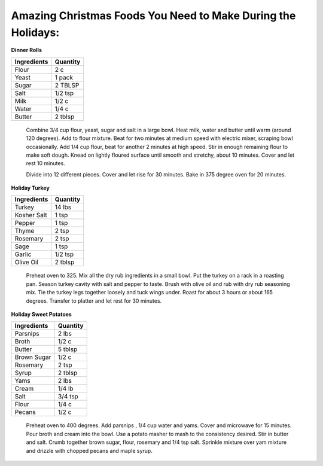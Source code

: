=============================================================
Amazing Christmas Foods You Need to Make During the Holidays:
=============================================================

**Dinner Rolls**

=========== ======== 
Ingredients Quantity 
=========== ========  
Flour       2 c
Yeast       1 pack
Sugar       2 TBLSP 
Salt        1/2 tsp
Milk        1/2 c
Water       1/4 c
Butter      2 tblsp
=========== ========

    Combine 3/4 cup flour, yeast, sugar and salt in a large bowl. Heat milk, water and butter until warm (around 120 degrees). 
    Add to flour mixture. Beat for two minutes at medium speed with electric mixer, scraping bowl occasionally. Add 1/4 cup flour,
    beat for another 2 minutes at high speed. Stir in enough remaining flour to make soft dough. Knead on lightly floured surface until 
    smooth and stretchy, about 10 minutes. Cover and let rest 10 minutes.
    
    Divide into 12 different pieces. Cover and let rise for 30 minutes. Bake in 375 degree oven for 20 minutes.

**Holiday Turkey**

=========== ======== 
Ingredients Quantity 
=========== ========  
Turkey      14 lbs
Kosher Salt 1 tsp
Pepper      1 tsp
Thyme       2 tsp
Rosemary    2 tsp
Sage        1 tsp
Garlic      1/2 tsp
Olive Oil   2 tblsp
=========== ========

    Preheat oven to 325. Mix all the dry rub ingredients in a small bowl. Put the turkey
    on a rack in a roasting pan. Season turkey cavity with salt and pepper to taste. Brush  
    with olive oil and rub with dry rub seasoning mix. Tie the turkey legs together loosely
    and tuck wings under. Roast for about 3 hours or about 165 degrees. Transfer to platter
    and let rest for 30 minutes.

**Holiday Sweet Potatoes**

=========== ======== 
Ingredients Quantity 
=========== ========  
Parsnips    2 lbs
Broth       1/2 c
Butter      5 tblsp
Brown Sugar 1/2 c
Rosemary    2 tsp
Syrup       2 tblsp
Yams        2 lbs
Cream       1/4 lb
Salt        3/4 tsp
Flour       1/4 c
Pecans      1/2 c
=========== ========
    
    Preheat oven to 400 degrees. Add parsnips , 1/4 cup water and yams. Cover and microwave
    for 15 minutes. Pour broth and cream into the bowl. Use a potato masher to mash to the 
    consistency desired. Stir in butter and salt. Crumb together brown sugar, flour, rosemary 
    and 1/4 tsp salt. Sprinkle mixture over yam mixture and drizzle with chopped pecans and maple 
    syrup.
    
